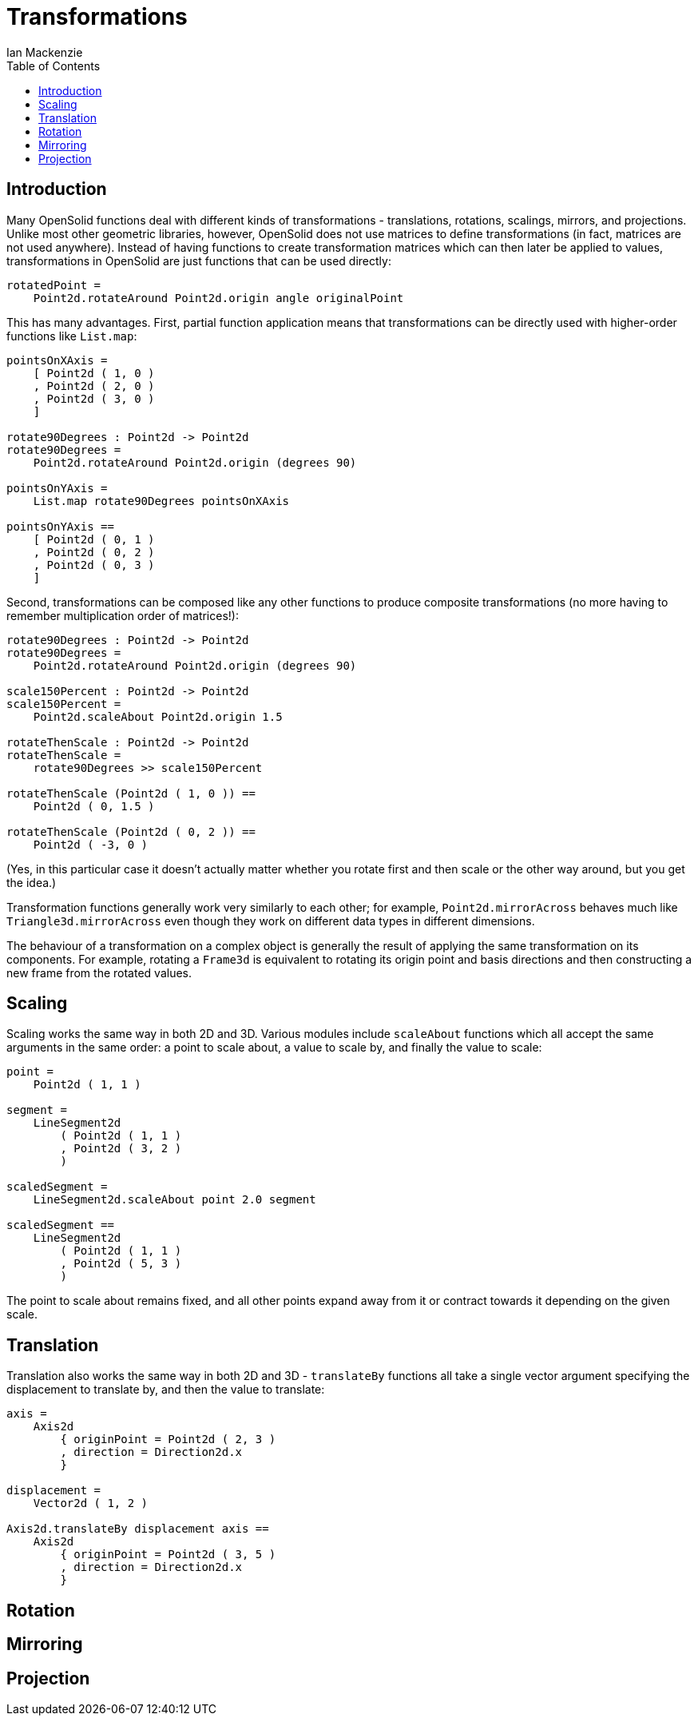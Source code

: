 = Transformations
Ian Mackenzie
:source-highlighter: highlight.js
:highlightjs-theme: github-gist
:highlightjsdir: ../highlight
:source-language: elm
:toc: left

== Introduction

Many OpenSolid functions deal with different kinds of transformations -
translations, rotations, scalings, mirrors, and projections. Unlike most other
geometric libraries, however, OpenSolid does not use matrices to define
transformations (in fact, matrices are not used anywhere). Instead of having
functions to create transformation matrices which can then later be applied to
values, transformations in OpenSolid are just functions that can be used
directly:

[source]
----
rotatedPoint =
    Point2d.rotateAround Point2d.origin angle originalPoint
----

This has many advantages. First, partial function application means that
transformations can be directly used with higher-order functions like
`List.map`:

[source]
----
pointsOnXAxis =
    [ Point2d ( 1, 0 )
    , Point2d ( 2, 0 )
    , Point2d ( 3, 0 )
    ]

rotate90Degrees : Point2d -> Point2d
rotate90Degrees =
    Point2d.rotateAround Point2d.origin (degrees 90)

pointsOnYAxis =
    List.map rotate90Degrees pointsOnXAxis

pointsOnYAxis ==
    [ Point2d ( 0, 1 )
    , Point2d ( 0, 2 )
    , Point2d ( 0, 3 )
    ]
----

Second, transformations can be composed like any other functions to produce
composite transformations (no more having to remember multiplication order of
matrices!):

[source]
----

rotate90Degrees : Point2d -> Point2d
rotate90Degrees =
    Point2d.rotateAround Point2d.origin (degrees 90)

scale150Percent : Point2d -> Point2d
scale150Percent =
    Point2d.scaleAbout Point2d.origin 1.5

rotateThenScale : Point2d -> Point2d
rotateThenScale =
    rotate90Degrees >> scale150Percent

rotateThenScale (Point2d ( 1, 0 )) ==
    Point2d ( 0, 1.5 )

rotateThenScale (Point2d ( 0, 2 )) ==
    Point2d ( -3, 0 )
----

(Yes, in this particular case it doesn't actually matter whether you rotate
first and then scale or the other way around, but you get the idea.)

Transformation functions generally work very similarly to each other; for
example, `Point2d.mirrorAcross` behaves much like `Triangle3d.mirrorAcross` even
though they work on different data types in different dimensions.

The behaviour of a transformation on a complex object is generally the result of
applying the same transformation on its components. For example, rotating a
`Frame3d` is equivalent to rotating its origin point and basis directions and
then constructing a new frame from the rotated values.

== Scaling

Scaling works the same way in both 2D and 3D. Various modules include
`scaleAbout` functions which all accept the same arguments in the same order: a
point to scale about, a value to scale by, and finally the value to scale:

[source]
----
point =
    Point2d ( 1, 1 )

segment =
    LineSegment2d
        ( Point2d ( 1, 1 )
        , Point2d ( 3, 2 )
        )

scaledSegment =
    LineSegment2d.scaleAbout point 2.0 segment

scaledSegment ==
    LineSegment2d
        ( Point2d ( 1, 1 )
        , Point2d ( 5, 3 )
        )
----

The point to scale about remains fixed, and all other points expand away from it
or contract towards it depending on the given scale.

== Translation

Translation also works the same way in both 2D and 3D - `translateBy` functions
all take a single vector argument specifying the displacement to translate by,
and then the value to translate:

[source]
----
axis =
    Axis2d
        { originPoint = Point2d ( 2, 3 )
        , direction = Direction2d.x
        }

displacement =
    Vector2d ( 1, 2 )

Axis2d.translateBy displacement axis ==
    Axis2d
        { originPoint = Point2d ( 3, 5 )
        , direction = Direction2d.x
        }
----

== Rotation

== Mirroring

== Projection
